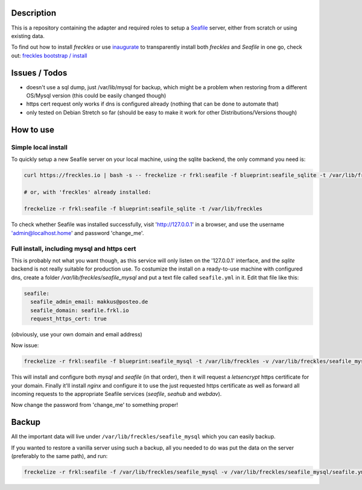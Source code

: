 Description
***********

This is a repository containing the adapter and required roles to setup a  `Seafile <https://seafile.com>`_ server, either from scratch or using existing data.

To find out how to install *freckles* or use `inaugurate <https://github.com/makkus/inaugurate>`_ to transparently install both *freckles* and *Seafile* in one go, check out: `freckles bootstrap / install <https://docs.freckles.io/en/latest/bootstrap.html>`_

Issues / Todos
**************

- doesn't use a sql dump, just /var/lib/mysql for backup, which might be a problem when restoring from a different OS/Mysql version (this could be easily changed though)
- https cert request only works if dns is configured already (nothing that can be done to automate that)
- only tested on Debian Stretch so far (should be easy to make it work for other Distributions/Versions though)

How to use
**********

Simple local install
====================

To quickly setup a new Seafile server on your local machine, using the sqlite backend, the only command you need is:

.. code-block:: console

    curl https://freckles.io | bash -s -- freckelize -r frkl:seafile -f blueprint:seafile_sqlite -t /var/lib/freckles

    # or, with 'freckles' already installed:

    freckelize -r frkl:seafile -f blueprint:seafile_sqlite -t /var/lib/freckles


To check whether Seafile was installed successfully, visit 'http://127.0.0.1' in a browser, and use the username 'admin@localhost.home' and password 'change_me'.

Full install, including mysql and https cert
============================================

This is probably not what you want though, as this service will only listen on the '127.0.0.1' interface, and the *sqlite* backend is not really suitable for production use. To costumize the install on a ready-to-use machine with configured dns, create a folder `/var/lib/freckles/seafile_mysql` and put a text file called ``seafile.yml`` in it. Edit that file like this:

.. code-block:: yaml

    seafile:
      seafile_admin_email: makkus@posteo.de
      seafile_domain: seafile.frkl.io
      request_https_cert: true


(obviously, use your own domain and email address)

Now issue:

.. code-block:: console

    freckelize -r frkl:seafile -f blueprint:seafile_mysql -t /var/lib/freckles -v /var/lib/freckles/seafile_mysql/seafile.yml


This will install and configure both *mysql* and *seafile* (in that order), then it will request a *letsencrypt* https certificate for your domain. Finally it'll install *nginx* and configure it to use the just requested https certificate as well as forward all incoming requests to the appropriate Seafile services (*seafile*, *seahub* and *webdav*).

Now change the password from 'change_me' to something proper!

Backup
******

All the important data will live under ``/var/lib/freckles/seafile_mysql`` which you can easily backup.

If you wanted to restore a vanilla server using such a backup, all you needed to do was put the data on the server (preferably to the same path), and run:

.. code-block:: console

   freckelize -r frkl:seafile -f /var/lib/freckles/seafile_mysql -v /var/lib/freckles/seafile_mysql/seafile.yml
